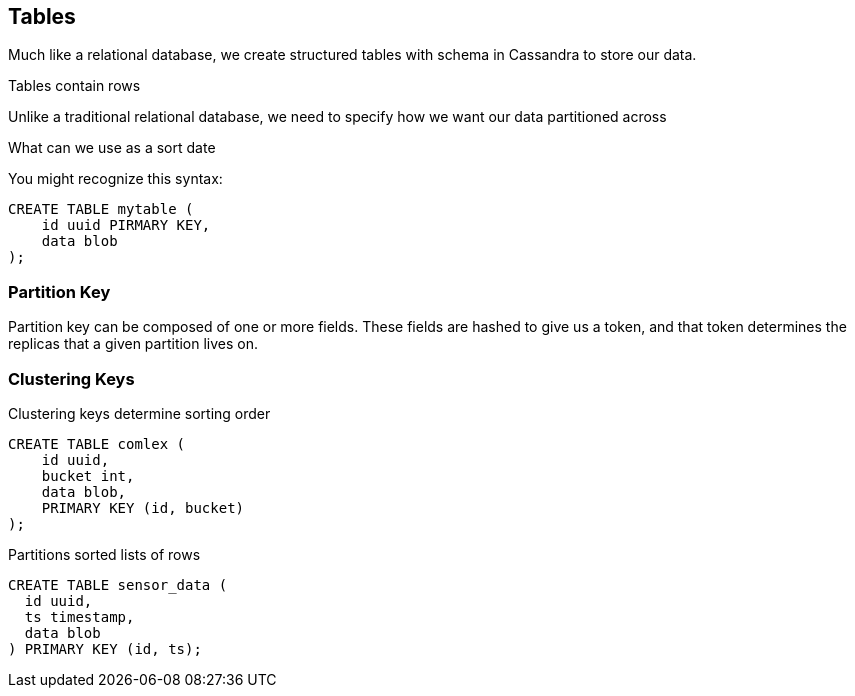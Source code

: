 == Tables

Much like a relational database, we create structured tables with schema in Cassandra to store our data.

Tables contain rows

Unlike a traditional relational database, we need to specify how we want our data partitioned across
 
What can we use as a sort date


You might recognize this syntax:

```text
CREATE TABLE mytable (
    id uuid PIRMARY KEY,
    data blob
);
```

=== Partition Key


Partition key can be composed of one or more fields.  These fields are hashed to give us a token, and that token determines the replicas that a given partition lives on.


=== Clustering Keys

Clustering keys determine sorting order

```text
CREATE TABLE comlex (
    id uuid,
    bucket int,
    data blob,
    PRIMARY KEY (id, bucket)
);
```


Partitions
 sorted lists of rows

```text
CREATE TABLE sensor_data (
  id uuid,
  ts timestamp,
  data blob
) PRIMARY KEY (id, ts);
```

